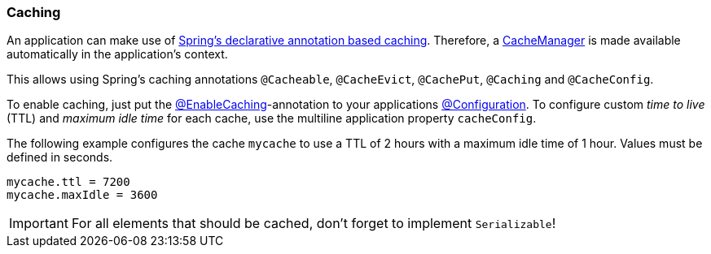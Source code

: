 ifndef::appng[]
:spring: https://docs.spring.io/spring/docs/4.3.25.RELEASE
endif::appng[]

=== Caching
An application can make use of {spring}/spring-framework-reference/htmlsingle/#cache[Spring's declarative annotation based caching^]. Therefore, a {spring}/javadoc-api/index.html?org/springframework/cache/CacheManager.html[CacheManager^] is made available automatically in the application's context.

This allows using Spring's caching annotations `@Cacheable`, `@CacheEvict`, `@CachePut`, `@Caching` and `@CacheConfig`.

To enable caching, just put the {spring}/javadoc-api/index.html?org/springframework/cache/annotation/EnableCaching.html[@EnableCaching^]-annotation to your applications {spring}/javadoc-api/index.html?org/springframework/context/annotation/Configuration.html[@Configuration^]. To configure custom _time to live_ (TTL) and _maximum idle time_ for each cache, use the multiline application property `cacheConfig`.

The following example configures the cache `mycache` to use a TTL of 2 hours with a maximum idle time of 1 hour. Values must be defined in seconds.
[source]
----
mycache.ttl = 7200
mycache.maxIdle = 3600
----

[IMPORTANT]
====
For all elements that should be cached, don't forget to implement `Serializable`!
====
